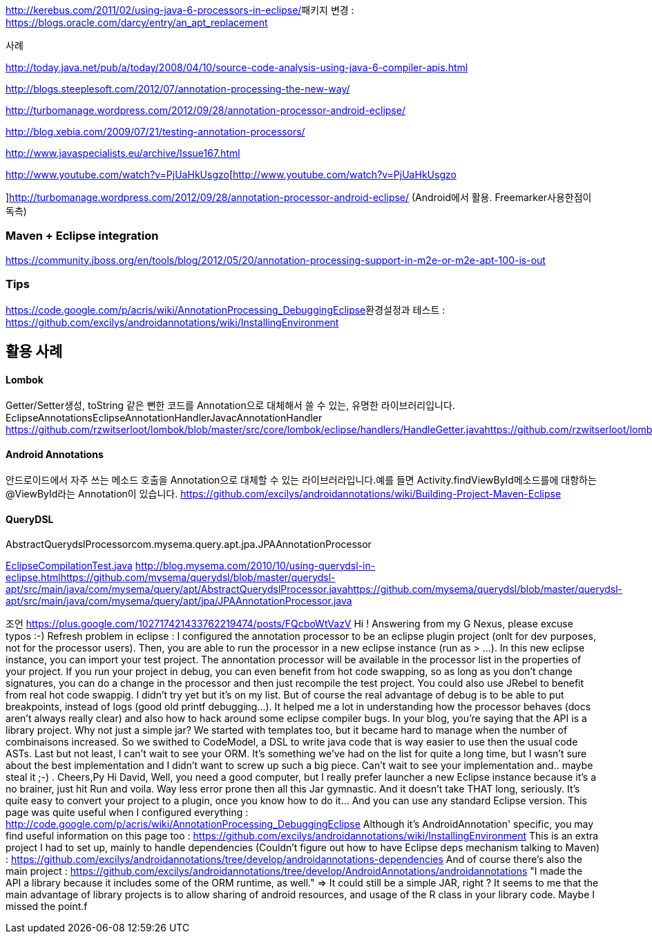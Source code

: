 http://kerebus.com/2011/02/using-java-6-processors-in-eclipse/[http://kerebus.com/2011/02/using-java-6-processors-in-eclipse/]패키지 변경 : https://blogs.oracle.com/darcy/entry/an_apt_replacement[https://blogs.oracle.com/darcy/entry/an_apt_replacement]


사례

http://today.java.net/pub/a/today/2008/04/10/source-code-analysis-using-java-6-compiler-apis.html[http://today.java.net/pub/a/today/2008/04/10/source-code-analysis-using-java-6-compiler-apis.html]

http://blogs.steeplesoft.com/2012/07/annotation-processing-the-new-way/[http://blogs.steeplesoft.com/2012/07/annotation-processing-the-new-way/]

http://turbomanage.wordpress.com/2012/09/28/annotation-processor-android-eclipse/[http://turbomanage.wordpress.com/2012/09/28/annotation-processor-android-eclipse/]

http://blog.xebia.com/2009/07/21/testing-annotation-processors/[http://blog.xebia.com/2009/07/21/testing-annotation-processors/]

http://www.javaspecialists.eu/archive/Issue167.html[http://www.javaspecialists.eu/archive/Issue167.html]

http://www.youtube.com/watch?v=PjUaHkUsgzo[http://www.youtube.com/watch?v=PjUaHkUsgzo

]http://turbomanage.wordpress.com/2012/09/28/annotation-processor-android-eclipse/[http://turbomanage.wordpress.com/2012/09/28/annotation-processor-android-eclipse/] (Android에서 활용. Freemarker사용한점이 독측)  

=== Maven + Eclipse integration
https://community.jboss.org/en/tools/blog/2012/05/20/annotation-processing-support-in-m2e-or-m2e-apt-100-is-out[https://community.jboss.org/en/tools/blog/2012/05/20/annotation-processing-support-in-m2e-or-m2e-apt-100-is-out]  

=== Tips
https://code.google.com/p/acris/wiki/AnnotationProcessing_DebuggingEclipse[https://code.google.com/p/acris/wiki/AnnotationProcessing_DebuggingEclipse]환경설정과 테스트 : https://github.com/excilys/androidannotations/wiki/InstallingEnvironment[https://github.com/excilys/androidannotations/wiki/InstallingEnvironment]  

== 활용 사례

==== Lombok
Getter/Setter생성, toString 같은 뻔한 코드를 Annotation으로 대체해서 쓸 수 있는, 유명한 라이브러리입니다.  
EclipseAnnotationsEclipseAnnotationHandlerJavacAnnotationHandler  
https://github.com/rzwitserloot/lombok/blob/master/src/core/lombok/eclipse/handlers/HandleGetter.javahttps://github.com/rzwitserloot/lombok/blob/master/src/core/lombok/javac/handlers/HandleGetter.java  

==== Android Annotations
안드로이드에서 자주 쓰는 메소드 호출을 Annotation으로 대체할 수 있는 라이브러라입니다.예를 들면 Activity.findViewById메소드를에 대항하는 @ViewById라는  Annotation이 있습니다.  
<https://github.com/excilys/androidannotations/wiki/Building-Project-Maven-Eclipse>  

==== QueryDSL
AbstractQuerydslProcessorcom.mysema.query.apt.jpa.JPAAnnotationProcessor  

https://github.com/mysema/querydsl/blob/master/querydsl-apt/src/test/java/com/mysema/query/apt/EclipseCompilationTest.java[EclipseCompilationTest.java]  
<http://blog.mysema.com/2010/10/using-querydsl-in-eclipse.html><https://github.com/mysema/querydsl/blob/master/querydsl-apt/src/main/java/com/mysema/query/apt/AbstractQuerydslProcessor.java><https://github.com/mysema/querydsl/blob/master/querydsl-apt/src/main/java/com/mysema/query/apt/jpa/JPAAnnotationProcessor.java>  

조언  
https://plus.google.com/102717421433762219474/posts/FQcboWtVazV[https://plus.google.com/102717421433762219474/posts/FQcboWtVazV]  
Hi !  
Answering from my G Nexus, please excuse typos :-)  
Refresh problem in eclipse : I configured the annotation processor to be an eclipse plugin project (onlt for dev purposes, not for the processor users). Then, you are able to run the processor in a new eclipse instance (run as > ...). In this new eclipse instance, you can import your test project. The annontation processor will be available in the processor list in the properties of your project.  
If you run your project in debug, you can even benefit from hot code swapping, so as long as you don't change signatures, you can do a change in the processor and then just recompile the test project. You could also use JRebel to benefit from real hot code swappig. I didn't try yet but it's on my list.  
But of course the real advantage of debug is to be able to put breakpoints, instead of logs (good old printf debugging...). It helped me a lot in understanding how the processor behaves (docs aren't always really clear) and also how to hack around some eclipse compiler bugs.  
In your blog, you're saying that the API is a library project. Why not just a simple jar?  
We started with templates too, but it became hard to manage when the number of combinaisons increased. So we swithed to CodeModel, a DSL to write java code that is way easier to use then the usual code ASTs.  
Last but not least, I can't wait to see your ORM. It's something we've had on the list for quite a long time, but I wasn't sure about the best implementation and I didn't want to screw up such a big piece. Can't wait to see your implementation and.. maybe steal it ;-) .  
Cheers,Py﻿  
Hi David,  
Well, you need a good computer, but I really prefer launcher a new Eclipse instance because it's a no brainer, just hit Run and voila. Way less error prone then all this Jar gymnastic. And it doesn't take THAT long, seriously.  
It's quite easy to convert your project to a plugin, once you know how to do it... And you can use any standard Eclipse version.  
This page was quite useful when I configured everything : http://code.google.com/p/acris/wiki/AnnotationProcessing_DebuggingEclipse  
Although it's AndroidAnnotation' specific, you may find useful information on this page too : https://github.com/excilys/androidannotations/wiki/InstallingEnvironment  
This is an extra project I had to set up, mainly to handle dependencies (Couldn't figure out how to have Eclipse deps mechanism talking to Maven) : https://github.com/excilys/androidannotations/tree/develop/androidannotations-dependencies  
And of course there's also the main project : https://github.com/excilys/androidannotations/tree/develop/AndroidAnnotations/androidannotations  
"I made the API a library because it includes some of the ORM runtime, as well." => It could still be a simple JAR, right ? It seems to me that the main advantage of library projects is to allow sharing of android resources, and usage of the R class in your library code. Maybe I missed the point.﻿f
